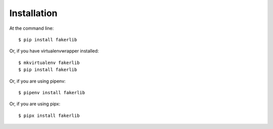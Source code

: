 ============
Installation
============

At the command line::

    $ pip install fakerlib

Or, if you have virtualenvwrapper installed::

    $ mkvirtualenv fakerlib
    $ pip install fakerlib

Or, if you are using pipenv::

    $ pipenv install fakerlib

Or, if you are using pipx::

    $ pipx install fakerlib
